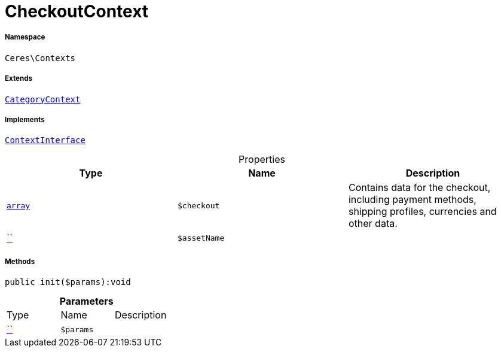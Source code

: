 :table-caption!:
:example-caption!:
:source-highlighter: prettify
:sectids!:
[[ceres__checkoutcontext]]
= CheckoutContext





===== Namespace

`Ceres\Contexts`

===== Extends
xref:Ceres/Contexts/CategoryContext.adoc#[`CategoryContext`]

===== Implements
xref:5.0.0@plugin-io::IO/Helper/ContextInterface.adoc#[`ContextInterface`]



.Properties
|===
|Type |Name |Description

|link:http://php.net/array[`array`^]
a|`$checkout`
|Contains data for the checkout, including payment methods, shipping profiles, currencies and other data.|         xref:5.0.0@plugin-::.adoc#[``]
a|`$assetName`
|
|===


===== Methods

[source%nowrap, php]
[#init]
----

public init($params):void

----









.*Parameters*
|===
|Type |Name |Description
|         xref:5.0.0@plugin-::.adoc#[``]
a|`$params`
|
|===


